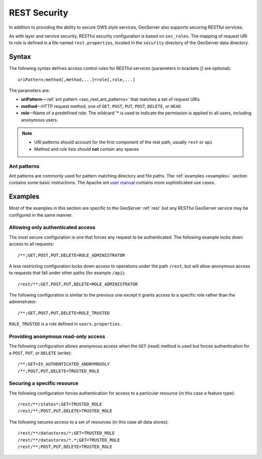 .. _sec_rest:

REST Security
=============

In addition to providing the ability to secure OWS style services, GeoServer also supports securing RESTful services.

As with layer and service security, RESTful security configuration is based on ``sec_roles``. The mapping of request URI to role is defined in a file named ``rest.properties``, located in the ``security`` directory of the GeoServer data directory.

Syntax
------

The following syntax defines access control rules for RESTful services (parameters in brackets [] are optional)::

  uriPattern;method[,method,...]=role[,role,...]

The parameters are:

* **uriPattern**—:ref:`ant pattern <sec_rest_ant_patterns>` that matches a set of request URIs
* **method**—HTTP request method, one of ``GET``, ``POST``, ``PUT``, ``POST``, ``DELETE``, or ``HEAD``
* **role**—Name of a predefined role. The wildcard '* is used to indicate the permission is applied to all users, including anonymous users.

.. note::

   * URI patterns should account for the first component of the rest path, usually ``rest`` or ``api``
   * Method and role lists should **not** contain any spaces

.. _sec_rest_ant_patterns:

Ant patterns
~~~~~~~~~~~~

Ant patterns are commonly used for pattern matching directory and file paths. The :ref:`examples <examples>` section contains some basic instructions. The Apache ant `user manual <http://ant.apache.org/manual/dirtasks.html>`_ contains more sophisticated use cases.

.. _examples:

Examples
--------

Most of the examples in this section are specific to the GeoServer :ref:`rest` but any RESTful GeoServer service may be configured in the same manner.

Allowing only authenticated access
~~~~~~~~~~~~~~~~~~~~~~~~~~~~~~~~~~

The most secure configuration is one that forces any request to be authenticated. The following example locks down access to all requests::

   /**;GET,POST,PUT,DELETE=ROLE_ADMINISTRATOR

A less restricting configuration locks down access to operations under the path ``/rest``, but will allow anonymous access to requests that fall under other paths (for example ``/api``)::

   /rest/**;GET,POST,PUT,DELETE=ROLE_ADMINISTRATOR

The following configuration is similar to the previous one except it grants access to a specific role rather than the administrator::

   /**;GET,POST,PUT,DELETE=ROLE_TRUSTED

``ROLE_TRUSTED`` is a role defined in ``users.properties``.

Providing anonymous read-only access
~~~~~~~~~~~~~~~~~~~~~~~~~~~~~~~~~~~~

The following configuration allows anonymous access when the ``GET`` (read) method is used but forces authentication for a ``POST``, ``PUT``, or ``DELETE`` (write)::

   /**;GET=IS_AUTHENTICATED_ANONYMOUSLY
   /**;POST,PUT,DELETE=TRUSTED_ROLE

Securing a specific resource
~~~~~~~~~~~~~~~~~~~~~~~~~~~~

The following configuration forces authentication for access to a particular resource (in this case a feature type)::

  /rest/**/states*;GET=TRUSTED_ROLE
  /rest/**;POST,PUT,DELETE=TRUSTED_ROLE

The following secures access to a set of resources (in this case all data stores)::

  /rest/**/datastores/*;GET=TRUSTED_ROLE
  /rest/**/datastores/*.*;GET=TRUSTED_ROLE
  /rest/**;POST,PUT,DELETE=TRUSTED_ROLE
